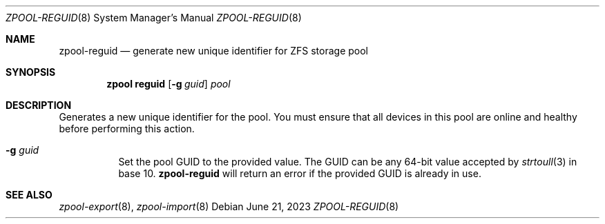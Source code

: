 .\" SPDX-License-Identifier: CDDL-1.0
.\"
.\" CDDL HEADER START
.\"
.\" The contents of this file are subject to the terms of the
.\" Common Development and Distribution License (the "License").
.\" You may not use this file except in compliance with the License.
.\"
.\" You can obtain a copy of the license at usr/src/OPENSOLARIS.LICENSE
.\" or https://opensource.org/licenses/CDDL-1.0.
.\" See the License for the specific language governing permissions
.\" and limitations under the License.
.\"
.\" When distributing Covered Code, include this CDDL HEADER in each
.\" file and include the License file at usr/src/OPENSOLARIS.LICENSE.
.\" If applicable, add the following below this CDDL HEADER, with the
.\" fields enclosed by brackets "[]" replaced with your own identifying
.\" information: Portions Copyright [yyyy] [name of copyright owner]
.\"
.\" CDDL HEADER END
.\"
.\" Copyright (c) 2007, Sun Microsystems, Inc. All Rights Reserved.
.\" Copyright (c) 2012, 2018 by Delphix. All rights reserved.
.\" Copyright (c) 2012 Cyril Plisko. All Rights Reserved.
.\" Copyright (c) 2017 Datto Inc.
.\" Copyright (c) 2018 George Melikov. All Rights Reserved.
.\" Copyright 2017 Nexenta Systems, Inc.
.\" Copyright (c) 2017 Open-E, Inc. All Rights Reserved.
.\" Copyright (c) 2024, Klara Inc.
.\" Copyright (c) 2024, Mateusz Piotrowski
.\"
.Dd June 21, 2023
.Dt ZPOOL-REGUID 8
.Os
.
.Sh NAME
.Nm zpool-reguid
.Nd generate new unique identifier for ZFS storage pool
.Sh SYNOPSIS
.Nm zpool
.Cm reguid
.Op Fl g Ar guid
.Ar pool
.
.Sh DESCRIPTION
Generates a new unique identifier for the pool.
You must ensure that all devices in this pool are online and healthy before
performing this action.
.
.Bl -tag -width Ds
.It Fl g Ar guid
Set the pool GUID to the provided value.
The GUID can be any 64-bit value accepted by
.Xr strtoull 3
in base 10.
.Nm
will return an error if the provided GUID is already in use.
.El
.Sh SEE ALSO
.Xr zpool-export 8 ,
.Xr zpool-import 8
